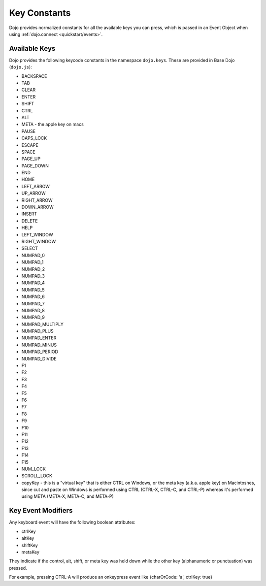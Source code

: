 .. _dojo/keys:

Key Constants
=============

Dojo provides normalized constants for all the available keys you can press, which is passed in an Event Object when using :ref:`dojo.connect <quickstart/events>`. 

Available Keys
--------------

Dojo provides the following keycode constants in the namespace ``dojo.keys``. These are provided in Base Dojo (``dojo.js``):

* BACKSPACE 
* TAB 
* CLEAR 
* ENTER 
* SHIFT 
* CTRL 
* ALT
* META - the apple key on macs
* PAUSE 
* CAPS_LOCK 
* ESCAPE 
* SPACE 
* PAGE_UP 
* PAGE_DOWN 
* END 
* HOME 
* LEFT_ARROW 
* UP_ARROW 
* RIGHT_ARROW 
* DOWN_ARROW 
* INSERT 
* DELETE 
* HELP 
* LEFT_WINDOW 
* RIGHT_WINDOW 
* SELECT 
* NUMPAD_0 
* NUMPAD_1 
* NUMPAD_2 
* NUMPAD_3 
* NUMPAD_4 
* NUMPAD_5 
* NUMPAD_6 
* NUMPAD_7 
* NUMPAD_8 
* NUMPAD_9 
* NUMPAD_MULTIPLY 
* NUMPAD_PLUS 
* NUMPAD_ENTER 
* NUMPAD_MINUS 
* NUMPAD_PERIOD 
* NUMPAD_DIVIDE 
* F1 
* F2 
* F3 
* F4 
* F5 
* F6 
* F7 
* F8 
* F9 
* F10 
* F11 
* F12 
* F13 
* F14 
* F15 
* NUM_LOCK 
* SCROLL_LOCK 
* copyKey - this is a "virtual key" that is either CTRL on Windows, or the meta key (a.k.a. apple key) on Macintoshes, since cut and paste on Windows is performed using CTRL (CTRL-X, CTRL-C, and CTRL-P) whereas it's performed using META (META-X, META-C, and META-P)

Key Event Modifiers
-------------------
Any keyboard event will have the following boolean attributes:

* ctrlKey
* altKey
* shiftKey
* metaKey

They indicate if the control, alt, shift, or meta key was held down while the other key (alphanumeric or punctuation) was pressed.

For example, pressing CTRL-A will produce an onkeypress event like {charOrCode: 'a', ctrlKey: true}
